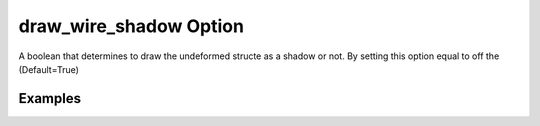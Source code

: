 .. _plotdefowirepy:

draw_wire_shadow Option
====================================================
A boolean that determines to draw the undeformed structe as a shadow or not. By setting this option equal to off the  (Default=True)

Examples
--------

.. code-block:: python
   :caption: Example with considering draw_wire_shadow=False
   
   import BraineryWiz as bz
   
   # ...
   # Create the OpenSees model
   # ...
   
   # Call PlotModel command 
   bz.PlotModel(plotmode=3, draw_wire_shadow=False)

.. raw:: html
       :file: files/wirefalse.html